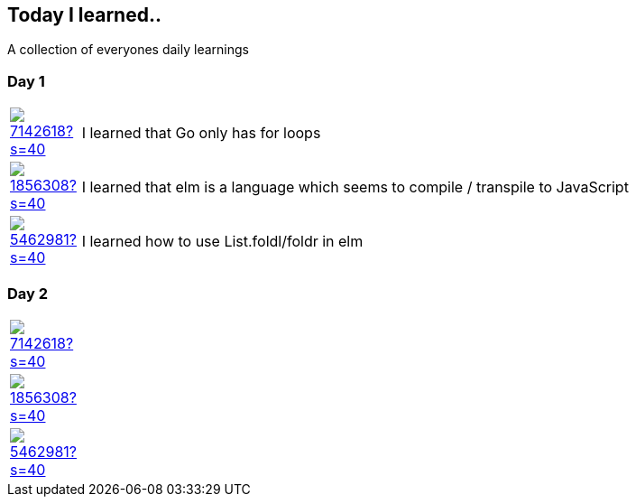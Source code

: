 //some attributes to make the file more readable

:rdmueller: image:https://avatars2.githubusercontent.com/u/1856308?s=40[link=https://github.com/rdmueller]
:anoff: image:https://avatars2.githubusercontent.com/u/7142618?s=40[link=https://github.com/anoff]
:robertwalter83: image:https://avatars2.githubusercontent.com/u/5462981?s=40[link=https://github.com/robertwalter83]

== Today I learned..

A collection of everyones daily learnings

=== Day 1

[cols="1,10"]
|====
|{anoff}
| I learned that Go only has for loops

|{rdmueller}
| I learned that elm is a language which seems to compile / transpile to JavaScript

|{robertwalter83}
| I learned how to use List.foldl/foldr in elm

|====

=== Day 2

[cols="1,10"]
|====
|{anoff}
|

|{rdmueller}
|

|{robertwalter83}
|

|====
